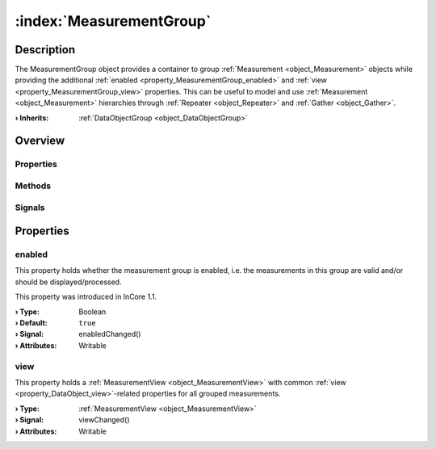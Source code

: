 
.. _object_MeasurementGroup:


:index:`MeasurementGroup`
-------------------------

Description
***********

The MeasurementGroup object provides a container to group :ref:`Measurement <object_Measurement>` objects while providing the additional :ref:`enabled <property_MeasurementGroup_enabled>` and :ref:`view <property_MeasurementGroup_view>` properties. This can be useful to model and use :ref:`Measurement <object_Measurement>` hierarchies through :ref:`Repeater <object_Repeater>` and :ref:`Gather <object_Gather>`.

:**› Inherits**: :ref:`DataObjectGroup <object_DataObjectGroup>`

Overview
********

Properties
++++++++++

.. hlist::
  :columns: 1

  * :ref:`enabled <property_MeasurementGroup_enabled>`
  * :ref:`view <property_MeasurementGroup_view>`
  * :ref:`DataObjectGroup.description <property_DataObjectGroup_description>`
  * :ref:`DataObjectGroup.name <property_DataObjectGroup_name>`
  * :ref:`DataObjectGroup.objects <property_DataObjectGroup_objects>`
  * :ref:`Object.objectId <property_Object_objectId>`
  * :ref:`Object.parent <property_Object_parent>`

Methods
+++++++

.. hlist::
  :columns: 1

  * :ref:`Object.deserializeProperties() <method_Object_deserializeProperties>`
  * :ref:`Object.fromJson() <method_Object_fromJson>`
  * :ref:`Object.toJson() <method_Object_toJson>`

Signals
+++++++

.. hlist::
  :columns: 1

  * :ref:`DataObjectGroup.objectsDataChanged() <signal_DataObjectGroup_objectsDataChanged>`
  * :ref:`Object.completed() <signal_Object_completed>`



Properties
**********


.. _property_MeasurementGroup_enabled:

.. _signal_MeasurementGroup_enabledChanged:

.. index::
   single: enabled

enabled
+++++++

This property holds whether the measurement group is enabled, i.e. the measurements in this group are valid and/or should be displayed/processed.

This property was introduced in InCore 1.1.

:**› Type**: Boolean
:**› Default**: ``true``
:**› Signal**: enabledChanged()
:**› Attributes**: Writable


.. _property_MeasurementGroup_view:

.. _signal_MeasurementGroup_viewChanged:

.. index::
   single: view

view
++++

This property holds a :ref:`MeasurementView <object_MeasurementView>` with common :ref:`view <property_DataObject_view>`-related properties for all grouped measurements.

:**› Type**: :ref:`MeasurementView <object_MeasurementView>`
:**› Signal**: viewChanged()
:**› Attributes**: Writable

